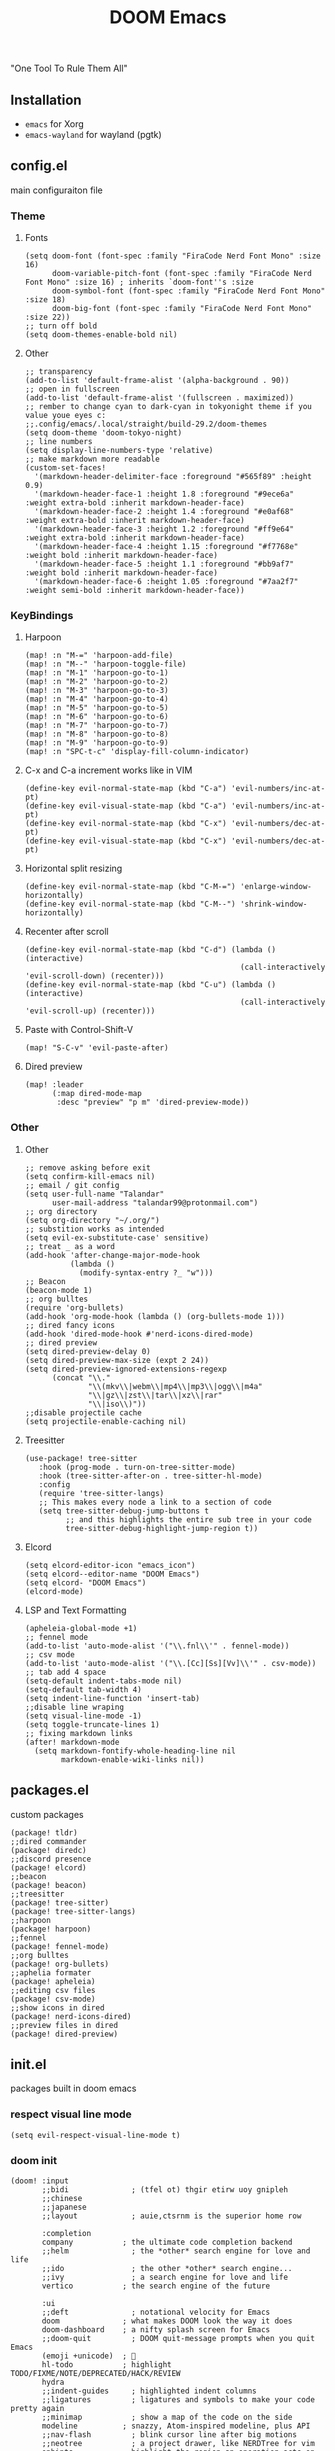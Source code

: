 #+title: DOOM Emacs
[[https://raw.githubusercontent.com/jaidetree/doom-icon/master/cute-doom/src/doom.iconset/icon_512x512.png]]

"One Tool To Rule Them All"

** Installation
- ~emacs~ for Xorg
- ~emacs-wayland~ for wayland (pgtk)

** config.el
:PROPERTIES:
:header-args: :tangle config.el
:END:
main configuraiton file
*** Theme
**** Fonts
#+begin_src elisp
(setq doom-font (font-spec :family "FiraCode Nerd Font Mono" :size 16)
      doom-variable-pitch-font (font-spec :family "FiraCode Nerd Font Mono" :size 16) ; inherits `doom-font''s :size
      doom-symbol-font (font-spec :family "FiraCode Nerd Font Mono" :size 18)
      doom-big-font (font-spec :family "FiraCode Nerd Font Mono" :size 22))
;; turn off bold
(setq doom-themes-enable-bold nil)
#+end_src
**** Other
#+begin_src elisp
;; transparency
(add-to-list 'default-frame-alist '(alpha-background . 90))
;; open in fullscreen
(add-to-list 'default-frame-alist '(fullscreen . maximized))
;; rember to change cyan to dark-cyan in tokyonight theme if you value youe eyes c:
;;.config/emacs/.local/straight/build-29.2/doom-themes
(setq doom-theme 'doom-tokyo-night)
;; line numbers
(setq display-line-numbers-type 'relative)
;; make markdown more readable
(custom-set-faces!
  '(markdown-header-delimiter-face :foreground "#565f89" :height 0.9)
  '(markdown-header-face-1 :height 1.8 :foreground "#9ece6a" :weight extra-bold :inherit markdown-header-face)
  '(markdown-header-face-2 :height 1.4 :foreground "#e0af68" :weight extra-bold :inherit markdown-header-face)
  '(markdown-header-face-3 :height 1.2 :foreground "#ff9e64" :weight extra-bold :inherit markdown-header-face)
  '(markdown-header-face-4 :height 1.15 :foreground "#f7768e" :weight bold :inherit markdown-header-face)
  '(markdown-header-face-5 :height 1.1 :foreground "#bb9af7" :weight bold :inherit markdown-header-face)
  '(markdown-header-face-6 :height 1.05 :foreground "#7aa2f7" :weight semi-bold :inherit markdown-header-face))
#+end_src

#+RESULTS:
: relative

*** KeyBindings
**** Harpoon
#+begin_src elisp
(map! :n "M-=" 'harpoon-add-file)
(map! :n "M--" 'harpoon-toggle-file)
(map! :n "M-1" 'harpoon-go-to-1)
(map! :n "M-2" 'harpoon-go-to-2)
(map! :n "M-3" 'harpoon-go-to-3)
(map! :n "M-4" 'harpoon-go-to-4)
(map! :n "M-5" 'harpoon-go-to-5)
(map! :n "M-6" 'harpoon-go-to-6)
(map! :n "M-7" 'harpoon-go-to-7)
(map! :n "M-8" 'harpoon-go-to-8)
(map! :n "M-9" 'harpoon-go-to-9)
(map! :n "SPC-t-c" 'display-fill-column-indicator)
#+end_src
**** C-x and C-a increment works like in VIM
#+begin_src elisp
(define-key evil-normal-state-map (kbd "C-a") 'evil-numbers/inc-at-pt)
(define-key evil-visual-state-map (kbd "C-a") 'evil-numbers/inc-at-pt)
(define-key evil-normal-state-map (kbd "C-x") 'evil-numbers/dec-at-pt)
(define-key evil-visual-state-map (kbd "C-x") 'evil-numbers/dec-at-pt)
#+end_src
**** Horizontal split resizing
#+begin_src elisp
(define-key evil-normal-state-map (kbd "C-M-=") 'enlarge-window-horizontally)
(define-key evil-normal-state-map (kbd "C-M--") 'shrink-window-horizontally)
#+end_src
**** Recenter after scroll
#+begin_src elisp
(define-key evil-normal-state-map (kbd "C-d") (lambda () (interactive)
                                                (call-interactively 'evil-scroll-down) (recenter)))
(define-key evil-normal-state-map (kbd "C-u") (lambda () (interactive)
                                                (call-interactively 'evil-scroll-up) (recenter)))
#+end_src
**** Paste with Control-Shift-V
#+begin_src elisp
(map! "S-C-v" 'evil-paste-after)
#+end_src
**** Dired preview
#+begin_src elisp
(map! :leader
      (:map dired-mode-map
       :desc "preview" "p m" 'dired-preview-mode))
#+end_src
*** Other
**** Other
#+begin_src elisp
;; remove asking before exit
(setq confirm-kill-emacs nil)
;; email / git config
(setq user-full-name "Talandar"
      user-mail-address "talandar99@protonmail.com")
;; org directory
(setq org-directory "~/.org/")
;; substition works as intended
(setq evil-ex-substitute-case' sensitive)
;; treat _ as a word
(add-hook 'after-change-major-mode-hook
          (lambda ()
            (modify-syntax-entry ?_ "w")))
;; Beacon
(beacon-mode 1)
;; org bulltes
(require 'org-bullets)
(add-hook 'org-mode-hook (lambda () (org-bullets-mode 1)))
;; dired fancy icons
(add-hook 'dired-mode-hook #'nerd-icons-dired-mode)
;; dired preview
(setq dired-preview-delay 0)
(setq dired-preview-max-size (expt 2 24))
(setq dired-preview-ignored-extensions-regexp
      (concat "\\."
              "\\(mkv\\|webm\\|mp4\\|mp3\\|ogg\\|m4a"
              "\\|gz\\|zst\\|tar\\|xz\\|rar"
              "\\|iso\\)"))
;;disable projectile cache
(setq projectile-enable-caching nil)
#+end_src
**** Treesitter
#+begin_src elisp
(use-package! tree-sitter
   :hook (prog-mode . turn-on-tree-sitter-mode)
   :hook (tree-sitter-after-on . tree-sitter-hl-mode)
   :config
   (require 'tree-sitter-langs)
   ;; This makes every node a link to a section of code
   (setq tree-sitter-debug-jump-buttons t
         ;; and this highlights the entire sub tree in your code
         tree-sitter-debug-highlight-jump-region t))
#+end_src
**** Elcord
#+begin_src elisp
(setq elcord-editor-icon "emacs_icon")
(setq elcord--editor-name "DOOM Emacs")
(setq elcord- "DOOM Emacs")
(elcord-mode)
#+end_src
**** LSP and Text Formatting
#+begin_src elisp
(apheleia-global-mode +1)
;; fennel mode
(add-to-list 'auto-mode-alist '("\\.fnl\\'" . fennel-mode))
;; csv mode
(add-to-list 'auto-mode-alist '("\\.[Cc][Ss][Vv]\\'" . csv-mode))
;; tab add 4 space
(setq-default indent-tabs-mode nil)
(setq-default tab-width 4)
(setq indent-line-function 'insert-tab)
;;disable line wraping
(setq visual-line-mode -1)
(setq toggle-truncate-lines 1)
;; fixing markdown links
(after! markdown-mode
  (setq markdown-fontify-whole-heading-line nil
        markdown-enable-wiki-links nil))
#+end_src
** packages.el
:PROPERTIES:
:header-args: :tangle packages.el
:END:
custom packages
#+begin_src elisp
(package! tldr)
;;dired commander
(package! diredc)
;;discord presence
(package! elcord)
;;beacon
(package! beacon)
;;treesitter
(package! tree-sitter)
(package! tree-sitter-langs)
;;harpoon
(package! harpoon)
;;fennel
(package! fennel-mode)
;;org bulltes
(package! org-bullets)
;;aphelia formater
(package! apheleia)
;;editing csv files
(package! csv-mode)
;;show icons in dired
(package! nerd-icons-dired)
;;preview files in dired
(package! dired-preview)
#+end_src
** init.el
:PROPERTIES:
:header-args: :tangle init.el
:END:
packages built in doom emacs
*** respect visual line mode
#+begin_src elisp
(setq evil-respect-visual-line-mode t)
#+end_src
*** doom init
#+begin_src elisp
(doom! :input
       ;;bidi              ; (tfel ot) thgir etirw uoy gnipleh
       ;;chinese
       ;;japanese
       ;;layout            ; auie,ctsrnm is the superior home row

       :completion
       company           ; the ultimate code completion backend
       ;;helm              ; the *other* search engine for love and life
       ;;ido               ; the other *other* search engine...
       ;;ivy               ; a search engine for love and life
       vertico           ; the search engine of the future

       :ui
       ;;deft              ; notational velocity for Emacs
       doom              ; what makes DOOM look the way it does
       doom-dashboard    ; a nifty splash screen for Emacs
       ;;doom-quit         ; DOOM quit-message prompts when you quit Emacs
       (emoji +unicode)  ; 🙂
       hl-todo           ; highlight TODO/FIXME/NOTE/DEPRECATED/HACK/REVIEW
       hydra
       ;;indent-guides     ; highlighted indent columns
       ;;ligatures         ; ligatures and symbols to make your code pretty again
       ;;minimap           ; show a map of the code on the side
       modeline          ; snazzy, Atom-inspired modeline, plus API
       ;;nav-flash         ; blink cursor line after big motions
       ;;neotree           ; a project drawer, like NERDTree for vim
       ophints           ; highlight the region an operation acts on
       (popup +defaults)   ; tame sudden yet inevitable temporary windows
       ;;tabs              ; a tab bar for Emacs
       ;;treemacs          ; a project drawer, like neotree but cooler
       ;;unicode           ; extended unicode support for various languages
       (vc-gutter +pretty) ; vcs diff in the fringe
       vi-tilde-fringe   ; fringe tildes to mark beyond EOB
       ;;window-select     ; visually switch windows
       workspaces        ; tab emulation, persistence & separate workspaces
       ;;zen               ; distraction-free coding or writing

       :editor
       (evil +everywhere); come to the dark side, we have cookies
       file-templates    ; auto-snippets for empty files
       fold              ; (nigh) universal code folding
       ;;(format +onsave)  ; automated prettiness
       ;;god               ; run Emacs commands without modifier keys
       ;;lispy             ; vim for lisp, for people who don't like vim
       ;;multiple-cursors  ; editing in many places at once
       ;;objed             ; text object editing for the innocent
       ;;parinfer          ; turn lisp into python, sort of
       ;;rotate-text       ; cycle region at point between text candidates
       snippets          ; my elves. They type so I don't have to
       word-wrap         ; soft wrapping with language-aware indent

       :emacs
       dired             ; making dired pretty [functional]
       electric          ; smarter, keyword-based electric-indent
       ;;ibuffer         ; interactive buffer management
       undo              ; persistent, smarter undo for your inevitable mistakes
       vc                ; version-control and Emacs, sitting in a tree

       :term
       eshell            ; the elisp shell that works everywhere
       shell             ; simple shell REPL for Emacs
       term              ; basic terminal emulator for Emacs
       vterm             ; the best terminal emulation in Emacs

       :checkers
       syntax              ; tasing you for every semicolon you forget
       ;;(spell +flyspell) ; tasing you for misspelling mispelling
       ;;grammar           ; tasing grammar mistake every you make

       :tools
       ;;ansible
       ;;biblio            ; Writes a PhD for you (citation needed)
       ;;debugger          ; FIXME stepping through code, to help you add bugs
       ;;direnv
       docker
       editorconfig      ; let someone else argue about tabs vs spaces
       ;;ein               ; tame Jupyter notebooks with emacs
       (eval +overlay)     ; run code, run (also, repls)
       ;;gist              ; interacting with github gists
       lookup              ; navigate your code and its documentation
       lsp               ; M-x vscode
       magit             ; a git porcelain for Emacs
       ;;make              ; run make tasks from Emacs
       ;;pass              ; password manager for nerds
       ;;pdf               ; pdf enhancements
       ;;prodigy           ; FIXME managing external services & code builders
       ;;rgb               ; creating color strings
       ;;taskrunner        ; taskrunner for all your projects
       ;;terraform         ; infrastructure as code
       ;;tmux              ; an API for interacting with tmux
       ;;tree-sitter       ; syntax and parsing, sitting in a tree...
       ;;upload            ; map local to remote projects via ssh/ftp

       :os
       ;;(:if IS-MAC macos)  ; improve compatibility with macOS
       tty               ; improve the terminal Emacs experience

       :lang
       ;;agda              ; types of types of types of types...
       ;;beancount         ; mind the GAAP
       (cc +lsp)         ; C > C++ == 1
       ;;clojure           ; java with a lisp
       ;;common-lisp       ; if you've seen one lisp, you've seen them all
       ;;coq               ; proofs-as-programs
       ;;crystal           ; ruby at the speed of c
       ;;csharp            ; unity, .NET, and mono shenanigans
       ;;data              ; config/data formats
       (dart +flutter)   ; paint ui and not much else
       ;;dhall
       elixir            ; erlang done right
       ;;elm               ; care for a cup of TEA?
       emacs-lisp        ; drown in parentheses
       ;;erlang            ; an elegant language for a more civilized age
       ;;ess               ; emacs speaks statistics
       ;;factor
       ;;faust             ; dsp, but you get to keep your soul
       ;;fortran           ; in FORTRAN, GOD is REAL (unless declared INTEGER)
       ;;fsharp            ; ML stands for Microsoft's Language
       ;;fstar             ; (dependent) types and (monadic) effects and Z3
       ;;gdscript          ; the language you waited for
       (go +lsp)         ; the hipster dialect
       ;;(graphql +lsp)    ; Give queries a REST
       ;;(haskell +lsp)    ; a language that's lazier than I am
       ;;hy                ; readability of scheme w/ speed of python
       ;;idris             ; a language you can depend on
       ;;json              ; At least it ain't XML
       (java +lsp)       ; the poster child for carpal tunnel syndrome
       javascript        ; all(hope(abandon(ye(who(enter(here))))))
       ;;julia             ; a better, faster MATLAB
       ;;kotlin            ; a better, slicker Java(Script)
       ;;latex             ; writing papers in Emacs has never been so fun
       ;;lean              ; for folks with too much to prove
       ;;ledger            ; be audit you can be
       lua               ; one-based indices? one-based indices
       markdown          ; writing docs for people to ignore
       ;;nim               ; python + lisp at the speed of c
       ;;nix               ; I hereby declare "nix geht mehr!"
       ;;ocaml             ; an objective camel
       org               ; organize your plain life in plain text
       ;;php               ; perl's insecure younger brother
       ;;plantuml          ; diagrams for confusing people more
       ;;purescript        ; javascript, but functional
       python            ; beautiful is better than ugly
       ;;qt                ; the 'cutest' gui framework ever
       ;;racket            ; a DSL for DSLs
       ;;raku              ; the artist formerly known as perl6
       ;;rest              ; Emacs as a REST client
       ;;rst               ; ReST in peace
       ;;(ruby +rails)     ; 1.step {|i| p "Ruby is #{i.even? ? 'love' : 'life'}"}
       (rust +lsp)       ; Fe2O3.unwrap().unwrap().unwrap().unwrap()
       ;;scala             ; java, but good
       ;;(scheme +guile)   ; a fully conniving family of lisps
       sh                ; she sells {ba,z,fi}sh shells on the C xor
       ;;sml
       ;;solidity          ; do you need a blockchain? No.
       ;;terra             ; Earth and Moon in alignment for performance.
       web               ; the tubes
       yaml              ; JSON, but readable
       ;;zig               ; C, but simpler

       :email
       ;;(mu4e +org +gmail)
       ;;notmuch
       ;;(wanderlust +gmail)

       :app
       ;;calendar
       ;;emms
       ;;everywhere        ; *leave* Emacs!? You must be joking
       ;;irc               ; how neckbeards socialize
       ;;(rss +org)        ; emacs as an RSS reader
       ;;twitter           ; twitter client https://twitter.com/vnought
       elcord

       :config
       ;;literate
       (default +bindings +smartparens))
#+end_src
